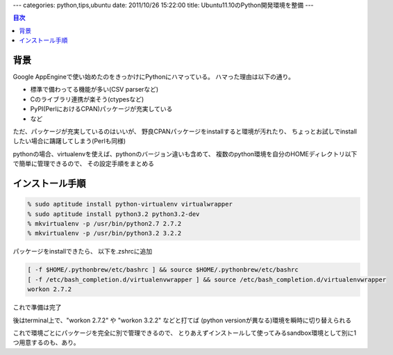 ---
categories: python,tips,ubuntu
date: 2011/10/26 15:22:00
title: Ubuntu11.10のPython開発環境を整備
---

.. contents:: 目次

背景
========================================

Google AppEngineで使い始めたのをきっかけにPythonにハマっている。
ハマった理由は以下の通り。

- 標準で備わってる機能が多い(CSV parserなど)
- Cのライブラリ連携が楽そう(ctypesなど)
- PyPI(PerlにおけるCPAN)パッケージが充実している
- など

ただ、パッケージが充実しているのはいいが、
野良CPANパッケージをinstallすると環境が汚れたり、
ちょっとお試しでinstallしたい場合に躊躇してしまう(Perlも同様)

pythonの場合、virtualenvを使えば、pythonのバージョン違いも含めて、
複数のpython環境を自分のHOMEディレクトリ以下で簡単に管理できるので、
その設定手順をまとめる


インストール手順
========================================

.. code:: none
  
  % sudo aptitude install python-virtualenv virtualwrapper
  % sudo aptitude install python3.2 python3.2-dev
  % mkvirtualenv -p /usr/bin/python2.7 2.7.2
  % mkvirtualenv -p /usr/bin/python3.2 3.2.2

パッケージをinstallできたら、
以下を.zshrcに追加

.. code:: none
  
  [ -f $HOME/.pythonbrew/etc/bashrc ] && source $HOME/.pythonbrew/etc/bashrc
  [ -f /etc/bash_completion.d/virtualenvwrapper ] && source /etc/bash_completion.d/virtualenvwrapper
  workon 2.7.2

これで準備は完了

後はterminal上で、"workon 2.7.2" や "workon 3.2.2" などと打てば
(python versionが異なる)環境を瞬時に切り替えられる

これで環境ごとにパッケージを完全に別で管理できるので、
とりあえずインストールして使ってみるsandbox環境として別に1つ用意するのも、あり。
